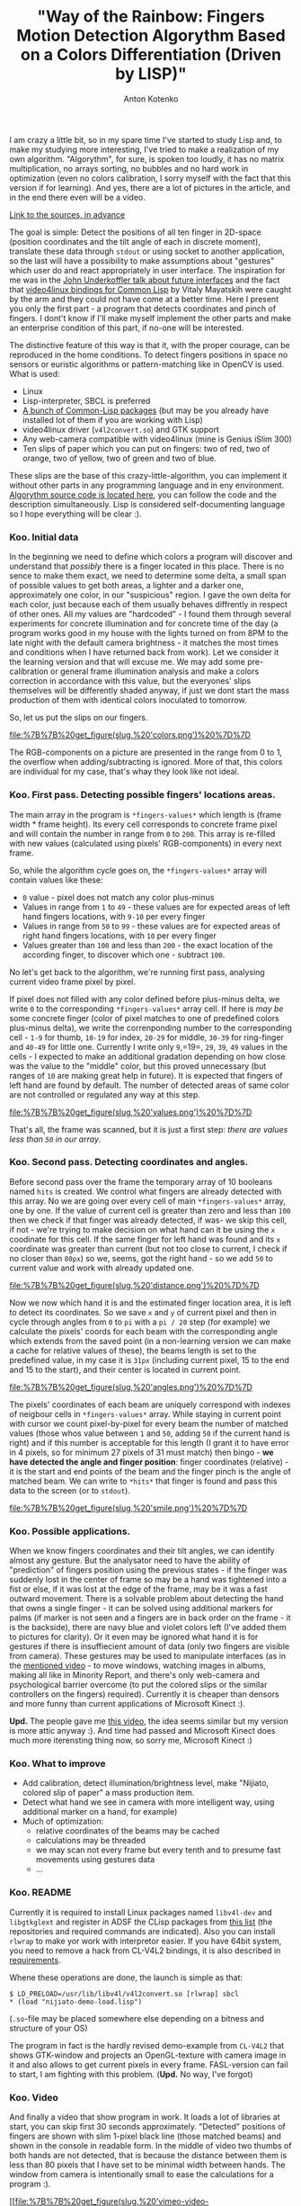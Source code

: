 #+title: "Way of the Rainbow: Fingers Motion Detection Algorythm Based on a Colors Differentiation (Driven by LISP)"
#+publishDate: <2010-08-12T15:38>
#+tags: lisp computer-vision functional-programming
#+hugo_section: blog-en
#+author: Anton Kotenko

I am crazy a little bit, so in my spare time I've started to study Lisp
and, to make my studying more interesting, I've tried to make a
realization of my own algorithm. "Algorythm", for sure, is spoken too
loudly, it has no matrix multiplication, no arrays sorting, no bubbles
and no hard work in optimization (even no colors calibration, I sorry
myself with the fact that this version if for learning). And yes, there
are a lot of pictures in the article, and in the end there even will be
a video.

[[http://code.google.com/p/nijiato][Link to the sources, in advance]]

The goal is simple: Detect the positions of all ten finger in 2D-space
(position coordinates and the tilt angle of each in discrete moment),
translate these data through =stdout= or using socket to another
application, so the last will have a possibility to make assumptions
about "gestures" which user do and react appropriately in user
interface. The inspiration for me was in the
[[http://www.ted.com/talks/lang/eng/john_underkoffler_drive_3d_data_with_a_gesture.html][John
Underkoffler talk about future interfaces]] and the fact that
[[http://www.cliki.net/CL-V4L2][video4linux bindings for Common Lisp]]
by Vitaly Mayatskih were caught by the arm and they could not have come
at a better time. Here I present you only the first part - a program
that detects coordinates and pinch of fingers. I dont't know if I'll
make myself implement the other parts and make an enterprise condition
of this part, if no-one will be interested.

The distinctive feature of this way is that it, with the proper courage,
can be reproduced in the home conditions. To detect fingers positions in
space no sensors or euristic algorithms or pattern-matching like in
OpenCV is used. What is used:

- Linux
- Lisp-interpreter, SBCL is preferred
- [[http://code.google.com/p/nijiato/wiki/RequiredCLpackages][A bunch of
  Common-Lisp packages]] (but may be you already have installed lot of
  them if you are working with Lisp)
- video4linux driver (=v4l2convert.so=) and GTK support
- Any web-camera compatible with video4linux (mine is Genius iSlim 300)
- Ten slips of paper which you can put on fingers: two of red, two of
  orange, two of yellow, two of green and two of blue.

These slips are the base of this crazy-little-algorithm, you can
implement it without other parts in any programming language and in eny
environment.
[[http://code.google.com/p/nijiato/source/browse/nijiato-recognition.lisp][Algorythm
source code is located here]], you can follow the code and the
description simultaneously. Lisp is considered self-documenting language
so I hope everything will be clear :).

*** Koo. Initial data
:PROPERTIES:
:CUSTOM_ID: koo.-initial-data
:END:
In the beginning we need to define which colors a program will discover
and understand that /possibly/ there is a finger located in this place.
There is no sence to make them exact, we need to determine some delta, a
small span of possible values to get both areas, a lighter and a darker
one, approximately one color, in our "suspicious" region. I gave the own
delta for each color, just because each of them usually behaves
diffrently in respect of other ones. All my values are "hardcoded" - I
found them through several experiments for concrete illumination and for
concrete time of the day (a program works good in my house with the
lights turned on from 8PM to the late night with the default camera
brightness - it matches the most times and conditions when I have
returned back from work). Let we consider it the learning version and
that will excuse me. We may add some pre-calibration or general frame
illumination analysis and make a colors correction in accordance with
this value, but the everyones' slips themselves will be differently
shaded anyway, if just we dont start the mass production of them with
identical colors inoculated to tomorrow.

So, let us put the slips on our fingers.

#+caption: Color values
[[file:%7B%7B%20get_figure(slug,%20'colors.png')%20%7D%7D]]

The RGB-components on a picture are presented in the range from 0 to 1,
the overflow when adding/subtracting is ignored. More of that, this
colors are individual for my case, that's whay they look like not ideal.

*** Koo. First pass. Detecting possible fingers' locations areas.
:PROPERTIES:
:CUSTOM_ID: koo.-first-pass.-detecting-possible-fingers-locations-areas.
:END:
The main array in the program is =*fingers-values*= which length is
(frame width * frame height). Its every cell corresponds to concrete
frame pixel and will contain the number in range from =0= to =200=. This
array is re-filled with new values (calculated using pixels'
RGB-components) in every next frame.

So, while the algorithm cycle goes on, the =*fingers-values*= array will
contain values like these:

- =0= value - pixel does not match any color plus-minus
- Values in range from =1= to =49= - these values are for expected areas
  of left hand fingers locations, with =9-10= per every finger
- Values in range from =50= tо =99= - these values are for expected
  areas of right hand fingers locations, with =10= per every finger
- Values greater than =100= and less than =200= - the exact location of
  the according finger, to discover which one - subtract =100=.

No let's get back to the algorithm, we're running first pass, analysing
current video frame pixel by pixel.

If pixel does not filled with any color defined before plus-minus delta,
we write =0= to the corresponding =*fingers-values*= array cell. If here
is /may be/ some concrete finger (color of pixel matches to one of
predefined colors plus-minus delta), we write the correnponding number
to the corresponding cell - =1-9= for thumb, =10-19= for index, =20-29=
for middle, =30-39= for ring-finger and =40-49= for little one.
Currently I write only =9=,=19=, =29=, =39=, =49= values in the cells -
I expected to make an additional gradation depending on how close was
the value to the "middle" color, but this proved unnecessary (but ranges
of =10= are making great help in future). It is expected that fingers of
left hand are found by default. The number of detected areas of same
color are not controlled or regulated any way at this step.

#+caption: Сorrespondence of colors and fingers
[[file:%7B%7B%20get_figure(slug,%20'values.png')%20%7D%7D]]

That's all, the frame was scanned, but it is just a first step: /there
are values less than =50= in our array/.

*** Koo. Second pass. Detecting coordinates and angles.
:PROPERTIES:
:CUSTOM_ID: koo.-second-pass.-detecting-coordinates-and-angles.
:END:
Before second pass over the frame the temporary array of 10 booleans
named =hits= is created. We control what fingers are already detected
with this array. No we are going over every cell of main
=*fingers-values*= array, one by one. If the value of current cell is
greater than zero and less than =100= then we check if that finger was
already detected, if was- we skip this cell, if not - we're trying to
make decision on what hand can it be using the =x= coodinate for this
cell. If the same finger for left hand was found and its =x= coordinate
was greater than current (but not too close to current, I check if no
closer than =80px=) so we, seems, got the right hand - so we add =50= to
current value and work with already updated one.

#+caption: Distance between fingers
[[file:%7B%7B%20get_figure(slug,%20'distance.png')%20%7D%7D]]

Now we now which hand it is and the estimated finger location area, it
is left to detect its coordinates. So we save =x= and =y= of current
pixel and then in cycle through angles from =0= to =pi= with a =pi / 20=
step (for example) we calculate the pixels' coords for each beam with
the corresponding angle which extends from the saved point (in a
non-learning version we can make a cache for relative values of these),
the beams length is set to the predefined value, in my case it is =31px=
(including current pixel, 15 to the end and 15 to the start), and their
center is located in current point.

#+caption: Angles detection algorithm
[[file:%7B%7B%20get_figure(slug,%20'angles.png')%20%7D%7D]]

The pixels' coordinates of each beam are uniquely correspond with
indexes of neigbour cells in =*fingers-values*= array. While staying in
current point with cursor we count pixel-by-pixel for every beam the
number of matched values (those whos value between =1= and =50=, adding
=50= if the current hand is right) and if this number is acceptable for
this length (I grant it to have error in 4 pixels, so for minimum 27
pixels of 31 must match) then bingo - *we have detected the angle and
finger position*: finger coordinates (relative) - it is the start and
end points of the beam and the finger pinch is the angle of matched
beam. We can write to =*hits*= that finger is found and pass this data
to the screen (or to =stdout=).

#+caption: Smile
[[file:%7B%7B%20get_figure(slug,%20'smile.png')%20%7D%7D]]

*** Koo. Possible applications.
:PROPERTIES:
:CUSTOM_ID: koo.-possible-applications.
:END:
When we know fingers coordinates and their tilt angles, we can identify
almost any gesture. But the analysator need to have the ability of
"prediction" of fingers position using the previous states - if the
finger was suddenly lost in the center of frame so may be a hand was
tightened into a fist or else, if it was lost at the edge of the frame,
may be it was a fast outward movement. There is a solvable problem about
detecting the hand that owns a single finger - it can be solved using
additional markers for palms (if marker is not seen and a fingers are in
back order on the frame - it is the backside), there are navy blue and
violet colors left (I've added them to pictures for clarity). Or it even
may be ignored what hand it is for gestures if there is insuffiecient
amount of data (only two fingers are visible from camera). These
gestures may be used to manipulate interfaces (as in the
[[http://www.ted.com/talks/lang/eng/john_underkoffler_drive_3d_data_with_a_gesture.html][mentioned
video]] - to move windows, watching images in albums, making all like in
Minority Report, and there's only web-camera and psychological barrier
overcome (to put the colored slips or the similar controllers on the
fingers) required). Currently it is cheaper than densors and more funny
than current applications of Microsoft Kinect :).

*Upd.* The people gave me
[[http://blog.makezine.com/archive/2010/07/gestural_interface_via_flamboyant_g.html][this
video]], the idea seems similar but my version is more attic anyway :).
And time had passed and Microsoft Kinect does much more iterensting
thing now, so sorry me, Microsoft Kinect :)

*** Koo. What to improve
:PROPERTIES:
:CUSTOM_ID: koo.-what-to-improve
:END:
- Add calibration, detect illumination/brightness level, make "Nijiato,
  colored slip of paper" a mass production item.
- Detect what hand we see in camera with more intelligent way, using
  additional marker on a hand, for example)
- Much of optimization:
  - relative coordinates of the beams may be cached
  - calculations may be threaded
  - we may scan not every frame but every tenth and to presume fast
    movements using gestures data
  - ...

*** Koo. README
:PROPERTIES:
:CUSTOM_ID: koo.-readme
:END:
Currently it is required to install Linux packages named =libv4l-dev=
and =libgtkglext= and register in ADSF the CLisp packages from
[[http://code.google.com/p/nijiato/source/browse/requirements][this
list]] (the repositories and required commands are indicated). Also you
can install =rlwrap= to make yor work with interpretor easier. If you
have 64bit system, you need to remove a hack from CL-V4L2 bindings, it
is also described in
[[http://code.google.com/p/nijiato/source/browse/requirements][requirements]].

Whene these operations are done, the launch is simple as that:

#+begin_example
$ LD_PRELOAD=/usr/lib/libv4l/v4l2convert.so [rlwrap] sbcl
,* (load "nijiato-demo-load.lisp")
#+end_example

(=.so=-file may be placed somewhere else depending on a bitness and
structure of your OS)

The program in fact is the hardly revised demo-example from =CL-V4L2=
that shows GTK-window and projects an OpenGL-texture with camera image
in it and also allows to get current pixels in every frame. FASL-version
can fail to start, I am fighting with this problem. (*Upd.* No way, I've
forgot)

*** Koo. Video
:PROPERTIES:
:CUSTOM_ID: koo.-video
:END:
And finally a video that show program in work. It loads a lot of
libraries at start, you can skip first 30 seconds approximately.
"Detected" positions of fingers are shown with slim 1-pixel black line
(those matched beams) and shown in the console in readable form. In the
middle of video two thumbs of both hands are not detected, that is
because the distance between them is less than 80 pixels that I have set
to be minimal width between hands. The window from camera is
intentionally small to ease the calculations for a program :).

[[http://vimeo.com/14073181][[[file:%7B%7B%20get_figure(slug,%20'vimeo-video-frame.png')%20%7D%7D]]]]

*P.S.* Some (not a lot of) phrases in this article are related to the
Russian epic sci-fi movie named
[[http://www.imdb.com/title/tt0091341/][Kin-dza-dza]], so I promote it
with this article :)
